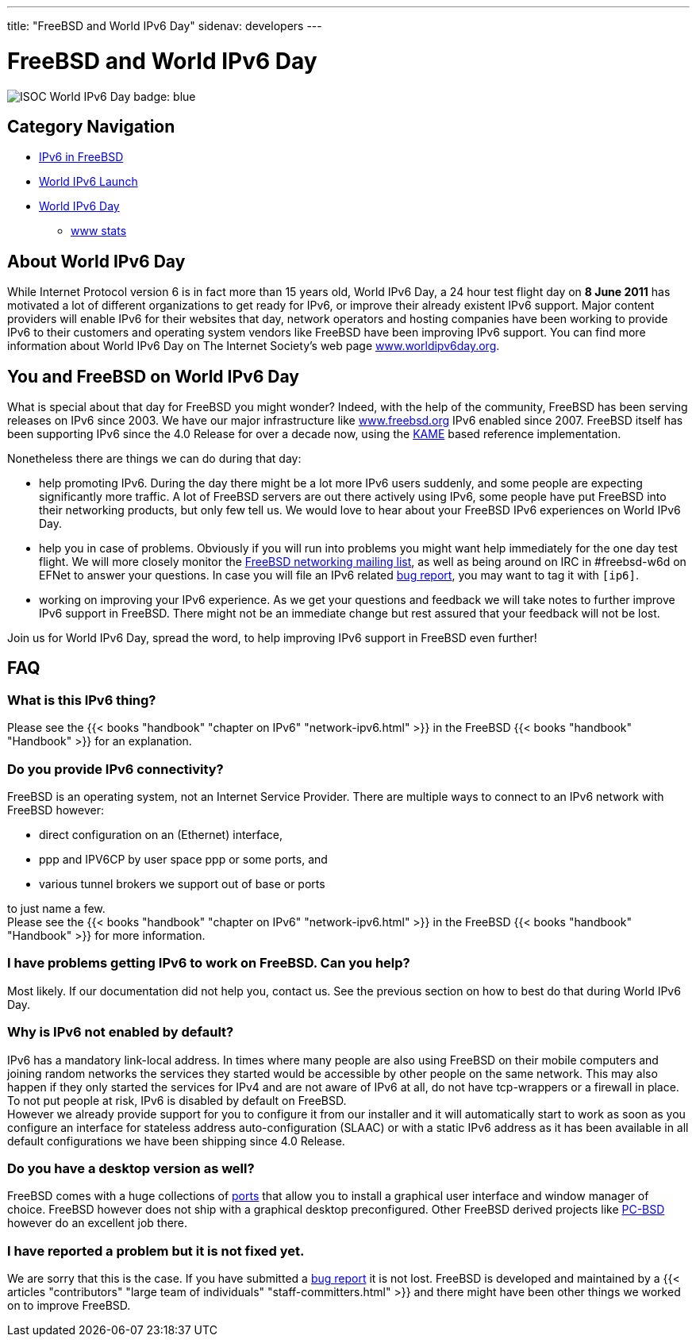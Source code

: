 ---
title: "FreeBSD and World IPv6 Day"
sidenav: developers
--- 

////
Copyright (c) 2011 The FreeBSD Foundation
     All rights reserved.

     This documentation was written by Bjoern Zeeb under sponsorship from
     the FreeBSD Foundation.

     Redistribution and use in source and binary forms, with or without
     modification, are permitted provided that the following conditions
     are met:
     1. Redistributions of source code must retain the above copyright
        notice, this list of conditions and the following disclaimer.
     2. Redistributions in binary form must reproduce the above copyright
        notice, this list of conditions and the following disclaimer in the
        documentation and/or other materials provided with the distribution.

     THIS SOFTWARE IS PROVIDED BY THE AUTHOR AND CONTRIBUTORS "AS IS" AND
     ANY EXPRESS OR IMPLIED WARRANTIES, INCLUDING, BUT NOT LIMITED TO, THE
     IMPLIED WARRANTIES OF MERCHANTABILITY AND FITNESS FOR A PARTICULAR PURPOSE
     ARE DISCLAIMED.  IN NO EVENT SHALL THE AUTHOR OR CONTRIBUTORS BE LIABLE
     FOR ANY DIRECT, INDIRECT, INCIDENTAL, SPECIAL, EXEMPLARY, OR CONSEQUENTIAL
     DAMAGES (INCLUDING, BUT NOT LIMITED TO, PROCUREMENT OF SUBSTITUTE GOODS
     OR SERVICES; LOSS OF USE, DATA, OR PROFITS; OR BUSINESS INTERRUPTION)
     HOWEVER CAUSED AND ON ANY THEORY OF LIABILITY, WHETHER IN CONTRACT, STRICT
     LIABILITY, OR TORT (INCLUDING NEGLIGENCE OR OTHERWISE) ARISING IN ANY WAY
     OUT OF THE USE OF THIS SOFTWARE, EVEN IF ADVISED OF THE POSSIBILITY OF
     SUCH DAMAGE.
////

= FreeBSD and World IPv6 Day

[.right]
image:../../gifs/ipv6/IPv6-badge-blue-256-trans.png[ISOC World IPv6 Day badge: blue]

== Category Navigation

* link:..[IPv6 in FreeBSD]
* link:../w6l[World IPv6 Launch]
* link:.[World IPv6 Day]
** link:../w6d-www-stats[www stats]

== About World IPv6 Day

While Internet Protocol version 6 is in fact more than 15 years old, World IPv6 Day, a 24 hour test flight day on *8 June 2011* has motivated a lot of different organizations to get ready for IPv6, or improve their already existent IPv6 support. Major content providers will enable IPv6 for their websites that day, network operators and hosting companies have been working to provide IPv6 to their customers and operating system vendors like FreeBSD have been improving IPv6 support. You can find more information about World IPv6 Day on The Internet Society's web page http://www.worldipv6day.org/[www.worldipv6day.org].

== You and FreeBSD on World IPv6 Day

What is special about that day for FreeBSD you might wonder? Indeed, with the help of the community, FreeBSD has been serving releases on IPv6 since 2003. We have our major infrastructure like https://www.freebsd.org/[www.freebsd.org] IPv6 enabled since 2007. FreeBSD itself has been supporting IPv6 since the 4.0 Release for over a decade now, using the http://www.kame.net/[KAME] based reference implementation.

Nonetheless there are things we can do during that day:

* help promoting IPv6.
During the day there might be a lot more IPv6 users suddenly, and some people are expecting significantly more traffic. A lot of FreeBSD servers are out there actively using IPv6, some people have put FreeBSD into their networking products, but only few tell us. We would love to hear about your FreeBSD IPv6 experiences on World IPv6 Day.
* help you in case of problems.
Obviously if you will run into problems you might want help immediately for the one day test flight. We will more closely monitor the https://lists.freebsd.org/mailman/listinfo/freebsd-net[FreeBSD networking mailing list], as well as being around on IRC in #freebsd-w6d on EFNet to answer your questions. In case you will file an IPv6 related link:../../support/bugreports/[bug report], you may want to tag it with `[ip6]`.
* working on improving your IPv6 experience.
As we get your questions and feedback we will take notes to further improve IPv6 support in FreeBSD. There might not be an immediate change but rest assured that your feedback will not be lost.

Join us for World IPv6 Day, spread the word, to help improving IPv6 support in FreeBSD even further!

== FAQ

=== What is this IPv6 thing?

Please see the {{< books "handbook" "chapter on IPv6" "network-ipv6.html" >}} in the FreeBSD {{< books "handbook" "Handbook" >}} for an explanation.

=== Do you provide IPv6 connectivity?

FreeBSD is an operating system, not an Internet Service Provider. There are multiple ways to connect to an IPv6 network with FreeBSD however:

* direct configuration on an (Ethernet) interface,
* ppp and IPV6CP by user space ppp or some ports, and
* various tunnel brokers we support out of base or ports

to just name a few. +
Please see the {{< books "handbook" "chapter on IPv6" "network-ipv6.html" >}} in the FreeBSD {{< books "handbook" "Handbook" >}} for more information.

=== I have problems getting IPv6 to work on FreeBSD. Can you help?

Most likely. If our documentation did not help you, contact us. See the previous section on how to best do that during World IPv6 Day.

=== Why is IPv6 not enabled by default?

IPv6 has a mandatory link-local address. In times where many people are also using FreeBSD on their mobile computers and joining random networks the services they started would be accessible by other people on the same network. This may also happen if they only started the services for IPv4 and are not aware of IPv6 at all, do not have tcp-wrappers or a firewall in place. To not put people at risk, IPv6 is disabled by default on FreeBSD. +
However we already provide support for you to configure it from our installer and it will automatically start to work as soon as you configure an interface for stateless address auto-configuration (SLAAC) or with a static IPv6 address as it has been available in all default configurations we have been shipping since 4.0 Release.

=== Do you have a desktop version as well?

FreeBSD comes with a huge collections of link:../../ports/[ports] that allow you to install a graphical user interface and window manager of choice. FreeBSD however does not ship with a graphical desktop preconfigured. Other FreeBSD derived projects like http://www.pcbsd.org/[PC-BSD] however do an excellent job there.

=== I have reported a problem but it is not fixed yet.

We are sorry that this is the case. If you have submitted a link:../../support/bugreports/[bug report] it is not lost. FreeBSD is developed and maintained by a {{< articles "contributors" "large team of individuals" "staff-committers.html" >}} and there might have been other things we worked on to improve FreeBSD.
